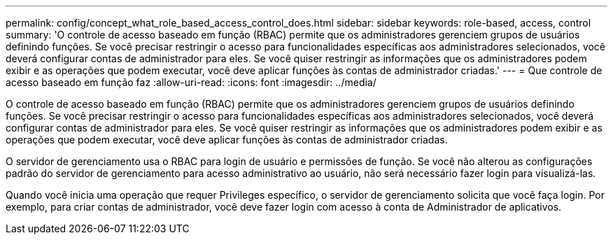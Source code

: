 ---
permalink: config/concept_what_role_based_access_control_does.html 
sidebar: sidebar 
keywords: role-based, access, control 
summary: 'O controle de acesso baseado em função (RBAC) permite que os administradores gerenciem grupos de usuários definindo funções. Se você precisar restringir o acesso para funcionalidades específicas aos administradores selecionados, você deverá configurar contas de administrador para eles. Se você quiser restringir as informações que os administradores podem exibir e as operações que podem executar, você deve aplicar funções às contas de administrador criadas.' 
---
= Que controle de acesso baseado em função faz
:allow-uri-read: 
:icons: font
:imagesdir: ../media/


[role="lead"]
O controle de acesso baseado em função (RBAC) permite que os administradores gerenciem grupos de usuários definindo funções. Se você precisar restringir o acesso para funcionalidades específicas aos administradores selecionados, você deverá configurar contas de administrador para eles. Se você quiser restringir as informações que os administradores podem exibir e as operações que podem executar, você deve aplicar funções às contas de administrador criadas.

O servidor de gerenciamento usa o RBAC para login de usuário e permissões de função. Se você não alterou as configurações padrão do servidor de gerenciamento para acesso administrativo ao usuário, não será necessário fazer login para visualizá-las.

Quando você inicia uma operação que requer Privileges específico, o servidor de gerenciamento solicita que você faça login. Por exemplo, para criar contas de administrador, você deve fazer login com acesso à conta de Administrador de aplicativos.
